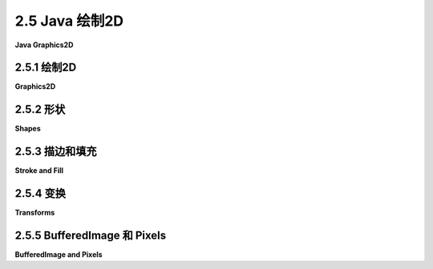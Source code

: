 .. _c2.5:

2.5 Java 绘制2D
====================

**Java Graphics2D**

.. tab:: 中文

    在本章的其余部分，我们将看一些二维图形的具体实现。这里有一些新的想法，但大多数情况下，您将看到我们已经介绍的一般概念如何在几个实际图形系统中使用。

    在本节中，我们的重点是Java编程语言。Java仍然是最受欢迎的编程语言之一。其标准桌面版本包括一个复杂的2D图形API，这是我们在这里讨论的主题。在阅读本节之前，您应该已经了解Java编程的基础知识。但即使您不了解，您也应该能够理解大部分关于图形API本身的讨论。（在[附录A](../a1/index.md)中的[Section A.1](../a1/s1.md)中可以找到Java的基本介绍。）

    这里讨论的图形API是Swing的一部分，Swing是用于图形用户界面编程的API，包含在Java的标准发行版中。现在许多Java程序都是使用名为JavaFX的另一种API编写的，它不是标准发行版的一部分。本教材不讨论JavaFX。实际上，JavaFX的图形API与HTML画布图形的API非常相似，这在[Section 2.6](../c2/s6.md)中讨论过。

    Java的原始版本具有更小的图形API。它严格侧重于像素，并且仅使用整数坐标。该API有用于描绘和填充各种基本形状（包括线条、矩形、椭圆和多边形，尽管Java使用draw而不是stroke这个术语）的子例程。其绘图操作的含义规定在像素级别非常精确。整数坐标被定义为参考像素之间的线条。例如，一个12x8像素网格的x坐标从0到12，y坐标从0到8，如下所示。编号的是像素之间的线条，而不是像素本身。

    命令*fillRect(3,2,5,3)*会填充左上角位于(3,2)、宽度为5、高度为3的矩形，如上图左侧所示。命令*drawRect(3,2,5,3)*在概念上围绕该矩形的轮廓绘制一个“笔”。但是，这支笔是一个1像素的正方形，而沿轮廓移动的是笔的左上角。当笔沿矩形的右边缘移动时，该边缘右侧的像素被着色；当笔沿底边移动时，底边下方的像素被着色。结果如上图右侧所示。我在这里的重点不是为了纠结细节，而是要指出，对绘图操作的含义有精确规定可以让您在像素级别上有非常精细的控制。

    Java的原始图形不支持实数坐标、变换、抗锯齿或渐变等功能。在Java首次引入几年后，添加了一个支持所有这些功能的新图形API。我们将在这里看一下这个更高级的API。

.. tab:: 英文

    In the rest of this chapter, we look at specific implementations of two-dimensional graphics. There are a few new ideas here, but mostly you will see how the general concepts that we have covered are used in several real graphics systems.

    In this section, our focus is on the Java programming language. Java remains one of the most popular programming languages. Its standard desktop version includes a sophisticated 2D graphics API, which is our topic here. Before reading this section, you should already know the basics of Java programming. But even if you don't, you should be able to follow most of the discussion of the graphics API itself. (See [Section A.1](../a1/s1.md) in [Appendix A](../a1/index.md) for a very basic introduction to Java.)

    The graphics API that is discussed here is part of Swing, an API for graphical user interface programming that is included as part of the standard distribution of Java. Many Java programs are now written using an alternative API called JavaFX, which is not part of the standard distribution. JavaFX is not discussed in this textbook. Its graphics API is, in fact, quite similar to the API for HTML canvas graphics, which is discussed in [Section 2.6](../c2/s6.md).

    The original version of Java had a much smaller graphics API. It was tightly focused on pixels, and it used only integer coordinates. The API had subroutines for stroking and filling a variety of basic shapes, including lines, rectangles, ovals, and polygons (although Java uses the term draw instead of stroke). Its specification of the meaning of drawing operations was very precise on the pixel level. Integer coordinates are defined to refer to the lines between pixels. For example, a 12-by-8 pixel grid has x-coordinates from 0 to 12 and y-coordinates from 0 to 8, as shown below. The lines between pixels are numbered, not the pixels.

    <figure markdown="span">
        ![pixel-coordinates](../../en/c2/Java-pixel-graphics.png)
    </figure>

    The command *fillRect(3,2,5,3)* fills the rectangle with upper left corner at (3,2), with width 5, and with height 3, as shown on the left above. The command *drawRect(3,2,5,3)* conceptually drags a "pen" around the outline of this rectangle. However, the pen is a 1-pixel square, and it is the upper left corner of the pen that moves along the outline. As the pen moves along the right edge of the rectangle, the pixels to the *right* of that edge are colored; as the pen moves along the bottom edge, the pixels below the edge are colored. The result is as shown on the right above. My point here is not to belabor the details, but to point out that having a precise specification of the meaning of graphical operations gives you very fine control over what happens on the pixel level.

    Java's original graphics did not support things like real-number coordinates, transforms, antialiasing, or gradients. Just a few years after Java was first introduced, a new graphics API was added that does support all of these. It is that more advanced API that we will look at here.

.. _c2.5.1:

2.5.1  绘制2D
--------------------

**Graphics2D**

.. tab:: 中文

    Java是一种面向对象的语言。其API被定义为一个大型的类集合，原始图形API中的实际绘图操作大多包含在名为{++Graphics++}的类中。在更新的Swing API中，绘图操作是位于名为{++Graphics2D++}的类中的方法，它是{++Graphics++}的子类，因此所有原始的绘图操作仍然可用。（在Java中，一个类包含在称为“包”的类集合中。例如，{++Graphics++}和{++Graphics2D++}位于名为java.awt的包中。定义形状和变换的类位于名为java.awt.geom的包中。）

    图形系统需要一个绘制的位置。在Java中，绘图表面通常是{++JPanel++}类的对象，它代表屏幕上的一个矩形区域。{++JPanel++}类有一个名为*paintComponent()*的方法来绘制其内容。要创建一个绘图表面，您可以创建{++JPanel++}的子类并为其*paintComponent()*方法提供定义。所有绘图都应该在*paintComponent()*内完成；当需要更改绘图的内容时，您可以调用面板的repaint()方法来触发对*paintComponent()*的调用。*paintComponent()*方法有一个类型为{++Graphics++}的参数，但实际传递给方法的参数是{++Graphics2D++}类型的对象，它可以被类型转换为{++Graphics2D++}以获取对更高级别图形功能的访问。因此，*paintComponent()*方法的定义通常看起来像这样：

    ```java
    protected void paintComponent( Graphics g ) {
        Graphics2D g2;
        g2 = (Graphics2D)g;  // 将参数转换为Graphics2D类型。
        .
        .  // 使用g2绘图。
        .
    }
    ```

    在本节的其余部分，我将假设g2是一个类型为{++Graphics2D++}的变量，并讨论您可以使用它做的一些事情。作为第一个示例，我注意到{++Graphics2D++}支持抗锯齿，但默认情况下未启用。可以在图形上下文g2中使用以下相当令人生畏的命令启用它：

    ```java
    g2.setRenderingHint(RenderingHints.KEY_ANTIALIASING,
                                RenderingHints.VALUE_ANTIALIAS_ON);
    ```

    对于在完整的Java程序中进行简单图形绘制的示例，您可以查看样本程序[java2d/GraphicsStarter.java](../../../en/source/java2d/GraphicsStarter.java)和[java2d/AnimationStarter.java](../../en/source/java2d/AnimationStarter.java)。它们分别提供了使用{++Graphics2D++}绘制静态和动画图像的非常简单的框架。程序[java2d/EventsStarter.java](../../../en/source/java2d/EventsStarter.java)是一个类似的框架，用于处理图形程序中的鼠标和键事件。如果您想探索Java图形，您可以将这些程序作为一些实验的基础。

.. tab:: 英文

    Java is an object-oriented language. Its API is defined as a large set of classes, The actual drawing operations in the original graphics API were mostly contained in the class named {++Graphics++}. In the newer Swing API, drawing operations are methods in a class named {++Graphics2D++}, which is a subclass of {++Graphics++}, so that all the original drawing operations are still available. (A class in Java is contained in a collection of classes known as a "package." {++Graphics++} and {++Graphics2D++}, for example, are in the package named java.awt. Classes that define shapes and transforms are in a package named java.awt.geom.)

    A graphics system needs a place to draw. In Java, the drawing surface is often an object of the class {++JPanel++}, which represents a rectangular area on the screen. The {++JPanel++} class has a method named *paintComponent()* to draw its content. To create a drawing surface, you can create a subclass of {++JPanel++} and provide a definition for its *paintComponent()* method. All drawing should be done inside *paintComponent()*; when it is necessary to change the contents of the drawing, you can call the panel's repaint() method to trigger a call to *paintComponent()*. The *paintComponent()* method has a parameter of type {++Graphics++}, but the parameter that is passed to the method is actually an object of type {++Graphics2D++}, and it can be type-cast to {++Graphics2D++} to obtain access to the more advanced graphics capabilities. So, the definition of the *paintComponent()* method usually looks something like this:

    ```java
    protected void paintComponent( Graphics g ) {
        Graphics2D g2;
        g2 = (Graphics2D)g;  // Type-cast the parameter to Graphics2D.
        .
        .  // Draw using g2.
        .
    }
    ```

    In the rest of this section, I will assume that g2 is a variable of type {++Graphics2D++}, and I will discuss some of the things that you can do with it. As a first example, I note that {++Graphics2D++} supports antialiasing, but it is not turned on by default. It can be enabled in a graphics context g2 with the rather intimidating command

    ```java
    g2.setRenderingHint(RenderingHints.KEY_ANTIALIASING,
                                RenderingHints.VALUE_ANTIALIAS_ON);
    ```

    For simple examples of graphics in complete Java programs, you can look at the sample programs [java2d/GraphicsStarter.java](../../../en/source/java2d/GraphicsStarter.java) and [java2d/AnimationStarter.java](../../en/source/java2d/AnimationStarter.java). They provide very minimal frameworks for drawing static and animated images, respectively, using {++Graphics2D++}. The program [java2d/EventsStarter.java](../../../en/source/java2d/EventsStarter.java) is a similar framework for working with mouse and key events in a graphics program. You can use these programs as the basis for some experimentation if you want to explore Java graphics.

.. _c2.5.2:

2.5.2  形状
--------------------

**Shapes**

.. tab:: 中文

    使用原始的 **Graphics** 类进行绘制时，使用整数坐标，单位为像素。这在标准坐标系中效果很好，但在使用实数坐标时不适用，因为在这样的坐标系中，度量单位将不等于一个像素。我们需要能够使用实数来指定形状。Java包java.awt.geom提供了支持使用实数坐标定义的形状的功能。例如，该包中的 **Line2D** 类表示以一对实数为端点的线段。

    现在，Java有两种实数类型： **double** 和* *float**。 **double** 类型可以表示比 **float** 更大范围的数字，并且具有更多的有效位数， **double** 是更常用的类型。实际上， **doubles** 在Java中更容易使用。然而， **float** 值通常在图形应用中具有足够的精度，并且它们具有在内存中占用更少空间的优势。此外，计算机图形硬件通常在内部使用float值。

    因此，考虑到这些因素，*java.awt.geom*包实际上为每个形状提供了两个版本，一个使用 **float** 类型的坐标，另一个使用 **double** 类型的坐标。这是以一种相当奇怪的方式实现的。以Line2D为例，Line2D类本身是一个抽象类。它有两个子类，一个表示使用float坐标的线，另一个使用double坐标。最奇怪的部分是，这些子类被定义为Line2D的嵌套类：Line2D.Float和Line2D.Double。这意味着您可以声明一个类型为Line2D的变量，但要创建一个对象，您需要使用*Line2D.Double*或*Line2D.Float*：

    ```java
    Line2D line1, line2;
    line1 = new Line2D.Double(1,2,5,7); // 从 (1.0,2.0) 到 (5.0,7.0) 的线段
    line2 = new Line2D.Float(2.7F,3.1F,1.5F,7.1F); // 从 (2.7,3.1) 到 (1.5,7.1) 的线段
    ```

    注意，在Java中使用 **float** 类型的常量时，您必须将"F"作为后缀添加到值后面。这是为什么 **doubles** 在Java中更容易的一个原因。为简单起见，您可能希望坚持使用*Line2D.Double*。然而，*Line2D.Float*可能会提供稍微更好的性能。

    ----

    让我们来看看*java.awt.geom*中的一些其他类。抽象类 **Point2D** —以及它的具体子类 **Point2D.Double** 和 **Point2D.Float** —表示二维空间中的一个点，由两个实数坐标指定。点不是一个形状；您无法对其进行填充或描边。可以用两个实数构造一个点（"new Point2D.Double(1.2,3.7)"）。如果p是类型为Point2D的变量，您可以使用p.getX()和p.getY()来检索其坐标，并且您可以使用p.setX(x)、p.setY(y)或p.setLocation(x,y)来设置其坐标。如果pd是类型为Point2D.Double的变量，您还可以直接引用坐标，如pd.x和pd.y（对于Point2D.Float也是如此）。*java.awt.geom*中的其他类提供了类似的多种方式来操纵其属性，我不会在这里尝试列出它们所有。

    有各种各样的类表示几何形状，包括Line2D、Rectangle2D、RoundRectangle2D、Ellipse2D、Arc2D和Path2D。所有这些都是抽象类，每个类包含一对子类，例如Rectangle2D.Double和Rectangle2D.Float。一些形状，比如矩形，具有可以填充的内部；这样的形状也有可以描边的轮廓。一些形状，比如线段，纯粹是一维的，只能描边。

    除了线段，矩形可能是最简单的形状。 **Rectangle2D** 有一个角点（x，y），一个宽度和一个高度，并且可以根据这些数据构造（"new Rectangle2D.Double(x,y,w,h)"）。角点（x，y）指定了矩形中的最小x值和y值。对于通常的像素坐标系，（x，y）是左上角。然而，在最小y值在底部的坐标系中，（x，y）将是左下角。矩形的边平行于坐标轴。类型为 **Rectangle2D.Double** 的变量r具有公共实例变量r.x、r.y、r.width和r.height。如果宽度或高度小于或等于零，当矩形被填充或描边时将不会绘制任何内容。一个常见的任务是从两个角点（x1，y1）和（x2，y2）定义一个矩形。这可以通过创建一个高度和宽度均为零的矩形，然后将第二个点添加到矩形中来完成。将一个点添加到矩形会使矩形增长足够以包括该点：

    ```java
    Rectangle2D.Double r = new Rectangle2D.Double(x1,y1,0,0);
    r.add(x2,y2);
    ```

    类 **Line2D** 、 **Ellipse2D** 、 **RoundRectangle2D** 和 **Arc2D** 创建其他基本形状，并且工作原理类似于 **Rectangle2D** 。您可以查看Java API文档以获取详细信息。

    **Path2D** 类更有趣。它表示由线段和贝塞尔曲线组成的一般路径。路径是使用类似于在[子节2.2.3](./s2.md#223--多边形曲线和路径)中讨论过的moveTo和lineTo子例程创建的。要创建路径，首先构造一个类型为 **Path2D.Double**（或 **Path2D.Float** ）的对象：

    ```java
    Path2D.Double p = new Path2D.Double();
    ```

    当首次创建路径p时，它是空的。通过沿着要创建的路径移动一个想象的“笔”来构造路径。方法p.moveTo(x,y)将笔移动到点(x,y)而不绘制任何内容。它用于指定路径的初始点或路径的新部分的起始点。方法p.lineTo(x,y)绘制一条从当前笔位置到(x,y)的直线，将笔留在(x,y)处。方法p.close()可用于通过绘制一条线返回到其起始点来关闭路径（或路径的当前部分）。例如，以下代码创建了一个顶点分别位于(0,5)、(2,-3)和(-4,1)的三角形：

    ```java
    Path2D.Double p = new Path2D.Double();
    p.moveTo(0,5);
    p.lineTo(2,-3);
    p.lineTo(-4,1);
    p.close();
    ```

    您还可以向 **Path2D** 添加贝塞尔曲线段。贝塞尔曲线在[子节2.2.3](./s2.md#223--多边形曲线和路径)中已经讨论过了。您可以使用方法将三次贝塞尔曲线添加到路径 **Path2D** p中

    ```java
    p.curveTo( cx1, cy1, cx2, cy2, x, y );
    ```

    这将添加一个曲线段，从当前笔位置开始，到(x,y)结束，并使用(cx1,cy1)和(cx2,cy2)作为曲线的两个控制点。添加二次贝塞尔曲线段到路径的方法是quadTo。它只需要一个控制点：

    ```java
    p.quadTo( cx, cy, x, y );
    ```

    当路径与自身相交时，其内部是通过查看缠绕数确定的，如[子节2.2.2](./s2.md#222--描边和填充)中所讨论的。确定点是否在内部有两种可能的规则：询问围绕该点的曲线的缠绕数是否为非零，或者询问是否为奇数。您可以使用以下方法设置 **Path2D** p使用的缠绕规则：

    ```java
    p.setWindingRule( Path2D.WIND_NON_ZERO );
    p.setWindingRule( Path2D.WIND_EVEN_ODD );
    ```

    默认是WIND_NON_ZERO。

    最后，我要注意的是可以在图形上下文中绘制图像的副本。图像可以从文件加载或由程序创建。我稍后在本节中讨论第二种可能性。图像由类型为 **Image** 的对象表示。实际上，我在这里假设对象是 **BufferedImage** 类型，它是 **Image** 的子类。如果img是这样的对象，则

    ```java
    g2.drawImage( img, x, y, null );
    ```

    将在点(x,y)处绘制图像的左上角。（第四个参数很难解释，但对于 **BufferedImage** ，应将其指定为null。）这将以其自然宽度和高度绘制图像，但可以在方法中指定不同的宽度和高度：

    ```java
    g2.drawImage( img, x, y, width, height, null );
    ```

    还有一个绘制文本字符串的方法。该方法指定了字符串和字符串的基点。（基点是字符串的左下角，忽略了像字母"g"的尾巴之类的“下沉”部分。）例如，

    ```java
    g2.drawString( "Hello World", 100, 50 );
    ```

    图像和字符串与其他形状一样受到变换的影响。变换是获得旋转文本和图像的唯一方法。例如，当对一些文本和图像应用旋转时，可能会发生以下情况：

    <figure markdown="span">
        ![pixel-coordinates](../../en/c2/RotatedStringAndImage.jpg)
    </figure>

.. tab:: 英文

    Drawing with the original **Graphics** class is done using integer coordinates, with the measurement given in pixels. This works well in the standard coordinate system, but is not appropriate when real-number coordinates are used, since the unit of measure in such a coordinate system will not be equal to a pixel. We need to be able to specify shapes using real numbers. The Java package java.awt.geom provides support for shapes defined using real number coordinates. For example, the class **Line2D** in that package represents line segments whose endpoints are given as pairs of real numbers.

    Now, Java has two real number types: **double** and **float**. The **double** type can represent a larger range of numbers than **float**, with a greater number of significant digits, and **double** is the more commonly used type. In fact, **doubles** are simply easier to use in Java. However, **float** values generally have enough accuracy for graphics applications, and they have the advantage of taking up less space in memory. Furthermore, computer graphics hardware often uses float values internally.

    So, given these considerations, the *java.awt.geom* package actually provides two versions of each shape, one using coordinates of type **float** and one using coordinates of type **double**. This is done in a rather strange way. Taking Line2D as an example, the class Line2D itself is an abstract class. It has two subclasses, one that represents lines using float coordinates and one using double coordinates. The strangest part is that these subclasses are defined as nested classes inside *Line2D: Line2D.Float* and *Line2D.Double*. This means that you can declare a variable of type Line2D, but to create an object, you need to use *Line2D.Double* or *Line2D.Float*:

    ```java
    Line2D line1, line2;
    line1 = new Line2D.Double(1,2,5,7); // Line from (1.0,2.0) to (5.0,7.0)
    line2 = new Line2D.Float(2.7F,3.1F,1.5F,7.1F); // (2.7,3.1) to (1.5,7.1)
    ```

    Note that when using constants of type **float** in Java, you have to add "F" as a suffix to the value. This is one reason why **doubles** are easier in Java. For simplicity, you might want to stick to using *Line2D.Double*. However, *Line2D.Float* might give slightly better performance.

    ----

    Let's take a look at some of the other classes from *java.awt.geom*. The abstract class **Point2D**—with its concrete subclasses **Point2D.Double** and **Point2D.Float**—represents a point in two dimensions, specified by two real number coordinates. A point is not a shape; you can't fill or stroke it. A point can be constructed from two real numbers ("new Point2D.Double(1.2,3.7)"). If p is a variable of type Point2D, you can use p.getX() and p.getY() to retrieve its coordinates, and you can use p.setX(x), p.setY(y), or p.setLocation(x,y) to set its coordinates. If pd is a variable of type Point2D.Double, you can also refer directly to the coordinates as pd.x and pd.y (and similarly for Point2D.Float). Other classes in *java.awt.geom* offer a similar variety of ways to manipulate their properties, and I won't try to list them all here.

    There is a variety of classes that represent geometric shapes, including Line2D, Rectangle2D, RoundRectangle2D, Ellipse2D, Arc2D, and Path2D. All of these are abstract classes, and each of them contains a pair of subclasses such as Rectangle2D.Double and Rectangle2D.Float. Some shapes, such as rectangles, have interiors that can be filled; such shapes also have outlines that can be stroked. Some shapes, such as lines, are purely one-dimensional and can only be stroked.

    Aside from lines, rectangles are probably the simplest shapes. A **Rectangle2D** has a corner point (x,y), a width, and a height, and can be constructed from that data ("new Rectangle2D.Double(x,y,w,h)"). The corner point (x,y) specifies the minimum x- and y-values in the rectangle. For the usual pixel coordinate system, (x,y) is the upper left corner. However, in a coordinate system in which the minimum value of y is at the bottom, (x,y) would be the lower left corner. The sides of the rectangle are parallel to the coordinate axes. A variable r of type **Rectangle2D.Double** has public instance variables r.x, r.y, r.width, and r.height. If the width or the height is less than or equal to zero, nothing will be drawn when the rectangle is filled or stroked. A common task is to define a rectangle from two corner points (x1,y1) and (x2,y2). This can be accomplished by creating a rectangle with height and width equal to zero and then adding the second point to the rectangle. Adding a point to a rectangle causes the rectangle to grow just enough to include that point:

    ```java
    Rectangle2D.Double r = new Rectangle2D.Double(x1,y1,0,0);
    r.add(x2,y2);
    ```

    The classes **Line2D**, **Ellipse2D**, **RoundRectangle2D** and **Arc2D** create other basic shapes and work similarly to **Rectangle2D**. You can check the Java API documentation for details.

    The **Path2D** class is more interesting. It represents general paths made up of segments that can be lines and Bezier curves. Paths are created using methods similar to the moveTo and lineTo subroutines that were discussed in [Subsection 2.2.3](./s2.md#223--多边形曲线和路径). To create a path, you start by constructing an object of type **Path2D.Double** (or **Path2D.Float**):

    ```java
    Path2D.Double p = new Path2D.Double();
    ```

    The path p is empty when it is first created. You construct the path by moving an imaginary "pen" along the path that you want to create. The method p.moveTo(x,y) moves the pen to the point (x,y) without drawing anything. It is used to specify the initial point of the path or the starting point of a new piece of the path. The method p.lineTo(x,y) draws a line from the current pen position to (x,y), leaving the pen at (x,y). The method p.close() can be used to close the path (or the current piece of the path) by drawing a line back to its starting point. For example, the following code creates a triangle with vertices at (0,5), (2,-3), and (-4,1):

    ```java
    Path2D.Double p = new Path2D.Double();
    p.moveTo(0,5);
    p.lineTo(2,-3);
    p.lineTo(-4,1);
    p.close();
    ```

    You can also add Bezier curve segments to a **Path2D**. Bezier curves were discussed in [Subsection 2.2.3](./s2.md#223--多边形曲线和路径). You can add a cubic Bezier curve to a **Path2D** p with the method

    ```java
    p.curveTo( cx1, cy1, cx2, cy2, x, y );
    ```

    This adds a curve segment that starts at the current pen position and ends at (x,y), using (cx1,cy1) and (cx2,cy2) as the two control points for the curve. The method for adding a quadratic Bezier curve segment to a path is quadTo. It requires only a single control point:

    ```java
    p.quadTo( cx, cy, x, y );
    ```

    When a path intersects itself, its interior is determined by looking at the winding number, as discussed in [Subsection 2.2.2](./s2.md#222--描边和填充). There are two possible rules for determining whether a point is interior: asking whether the winding number of the curve about that point is non-zero, or asking whether it is odd. You can set the winding rule used by a **Path2D** p with

    ```java
    p.setWindingRule( Path2D.WIND_NON_ZERO );
    p.setWindingRule( Path2D.WIND_EVEN_ODD );
    ```

    The default is WIND_NON_ZERO.

    Finally, I will note that it is possible to draw a copy of an image into a graphics context. The image could be loaded from a file or created by the program. I discuss the second possibility later in this section. An image is represented by an object of type **Image**. In fact, I will assume here that the object is of type **BufferedImage**, which is a subclass of **Image**. If img is such an object, then

    ```java
    g2.drawImage( img, x, y, null );
    ```

    will draw the image with its upper left corner at the point (x,y). (The fourth parameter is hard to explain, but it should be specified as null for **BufferedImages**.) This draws the image at its natural width and height, but a different width and height can be specified in the method:

    ```java
    g2.drawImage( img, x, y, width, height, null );
    ```

    There is also a method for drawing a string of text. The method specifies the string and the basepoint of the string. (The basepoint is the lower left corner of the string, ignoring "descenders" like the tail on the letter "g".) For example,

    ```java
    g2.drawString( "Hello World", 100, 50 );
    ```

    Images and strings are subject to transforms in the same way as other shapes. Transforms are the only way to get rotated text and images. As an example, here is what can happen when you apply a rotation to some text and an image:

    <figure markdown="span">
        ![pixel-coordinates](../../en/c2/RotatedStringAndImage.jpg)
    </figure>

.. _c2.5.3:

2.5.3  描边和填充
--------------------

**Stroke and Fill**

.. tab:: 中文

    一旦您有一个表示形状的对象，您就可以填充该形状或描边它。Graphics2D类定义了执行此操作的方法。描边形状的方法称为draw：

    ```java
    g2.fill(shape);
    g2.draw(shape);
    ```

    这里，g2是 **Graphics2D** 类型，shape可以是 **Path2D** 、 **Line2D** 、 **Rectangle2D** 或任何其他形状类的对象。这些通常用于新创建的对象上，当该对象表示的形状只会被绘制一次时。例如：

    ```java
    g2.draw( new Line2D.Double( -5, -5, 5, 5 ) );
    ```

    当然，也可以创建形状对象并多次重用它们。

    用于描边形状的“笔”通常由BasicStroke类型的对象表示。默认的笔的线宽等于1。这是当前坐标系中的一个单位，而不是一个像素。要获得不同宽度的线条，可以安装一个新的笔：

    ```java
    g2.setStroke( new BasicStroke(width) );
    ```

    构造函数中的*width*的类型是float。可以向构造函数添加参数来控制笔在其端点的形状以及两个线段相遇的位置。（见[子节2.2.1](./s2.md#221--基本形状)。）例如：

    ```java
    g2.setStroke( new BasicStroke( 5.0F,
            BasicStroke.CAP_ROUND, BasicStroke.JOIN_BEVEL) );
    ```

    还可以用虚线和点线制作笔，但我不会在这里讨论如何做。

    ----

    对形状进行描边或填充意味着设置某些像素的颜色。在Java中，用于对这些像素着色的规则称为“画笔”。画笔可以是纯色、渐变或图案。与Java中的大多数东西一样，画笔由对象表示。如果paint是这样的一个对象，那么

    ```java
    g2.setPaint(paint);
    ```

    将设置paint用于图形上下文g2的后续绘图操作，直到下次更改画笔为止。（还有一种更旧的方法，g2.setColor(c)，它仅适用于颜色，并等价于调用g2.setPaint(c)。）

    纯色由 **Color** 类型的对象表示。颜色在内部表示为RGBA颜色。可以使用构造函数创建一个不透明颜色，其alpha分量最大：

    ```java
    new Color( r, g, b );
    ```

    其中r、g和b是介于0到255之间的整数，表示颜色的红、绿和蓝分量。要获得半透明颜色，可以添加alpha分量，也在0到255范围内：

    ```java
    new Color( r, b, g, a );
    ```

    还有一个函数，Color.getHSBColor(h,s,b)，它从HSB（又名HSV）颜色模型的值创建颜色。在这种情况下，色相、饱和度和亮度颜色分量必须作为float类型的值给出。还有常量来表示大约十几种常见的颜色，例如Color.WHITE、Color.RED和Color.YELLOW。例如，这是我可能如何绘制一个带有黑色轮廓和浅蓝色内部的正方形的方法：

    ```java
    Rectangle2D square = new Rectangle2D.Double(-2,-2,4,4);
    g2.setPaint( new Color(200,200,255) );
    g2.fill( square );
    g2.setStroke( new BasicStroke(0.1F) );
    g2.setPaint( Color.BLACK );
    g2.draw( square );
    ```

    除了纯色外，Java还有 **GradientPaint** 类，用于表示简单的线性渐变，以及 **TexturePaint** 类，用于表示图案填充。在三维图形中使用的图像模式称为纹理。渐变和图案在[子节2.2.2](./s2.md#222--描边和填充)中已经讨论过了。对于这些画笔，应用于像素的颜色取决于像素的坐标。

    要创建一个 **TexturePaint** ，您需要一个 **BufferedImage** 对象来指定它将用作图案的图像。您还必须说明图像中的坐标如何映射到显示中的绘图坐标。您可以通过指定一个矩形来实现这一点，该矩形将容纳图像的一个副本。因此，构造函数采用以下形式：

    ```java
    new TexturePaint( image, rect );
    ```

    其中image是 **BufferedImage** ，rect是 **Rectangle2D** 。在指定的矩形外部，图像在水平和垂直方向上重复。 **GradientPaint** 的构造函数采用以下形式：

    ```java
    new GradientPaint( x1, y1, color1, x2, y2, color2, cyclic )
    ```

    这里，x1、y1、x2和y2是float类型的值；color1和color2是Color类型；cyclic是布尔值。渐变颜色将沿着从点(x1,y1)到点(x2,y2)的线段变化。在第一个端点处，颜色是color1，在第二个端点处是color2。颜色沿着与该线段垂直的线段是恒定的。布尔参数cyclic指定颜色模式是否重复。例如，以下命令将在图形上下文中安装一个GradientPaint：

    ```java
    g2.setPaint( new GradientPaint( 0,0, Color.BLACK, 200,100, Color.RED, true ) );
    ```

    顺便说一句，当前画笔用于描边和填充。

    示例Java程序[java2d/PaintDemo.java](../../../en/source/java2d/PaintDemo.java)显示了一个填充有 **GradientPaint** 或 **TexturePaint** 的多边形，并允许您调整其属性。图像文件[java2d/QueenOfHearts.png](../../../en/source/java2d/QueenOfHearts.png)和[java2d/TinySmiley.png](../../../en/source/java2d/TinySmiley.png)是该程序的一部分，在运行该程序时，它们必须与构成该程序的编译后的类文件位于同一位置。

.. tab:: 英文

    Once you have an object that represents a shape, you can fill the shape or stroke it. The Graphics2D class defines methods for doing this. The method for stroking a shape is called draw:

    ```java
    g2.fill(shape);
    g2.draw(shape);
    ```

    Here, g2 is of type **Graphics2D**, and shape can be of type **Path2D**, **Line2D**, **Rectangle2D** or any of the other shape classes. These are often used on a newly created object, when that object represents a shape that will only be drawn once. For example

    ```java
    g2.draw( new Line2D.Double( -5, -5, 5, 5 ) );
    ```

    Of course, it is also possible to create shape objects and reuse them many times.

    The "pen" that is used for stroking a shape is usually represented by an object of type BasicStroke. The default stroke has line width equal to 1. That's one unit in the current coordinate system, not one pixel. To get a line with a different width, you can install a new stroke with

    ```java
    g2.setStroke( new BasicStroke(width) );
    ```

    The *width* in the constructor is of type float. It is possible to add parameters to the constructor to control the shape of a stroke at its endpoints and where two segments meet. (See [Subsection 2.2.1](./s2.md#221--基本形状).) For example,

    ```java
    g2.setStroke( new BasicStroke( 5.0F,
            BasicStroke.CAP_ROUND, BasicStroke.JOIN_BEVEL) );
    ```

    It is also possible to make strokes out of dashes and dots, but I won't discuss how to do it here.

    ----

    Stroking or filling a shape means setting the colors of certain pixels. In Java, the rule that is used for coloring those pixels is called a "paint." Paints can be solid colors, gradients, or patterns. Like most things in Java, paints are represented by objects. If paint is such an object, then

    ```java
    g2.setPaint(paint);
    ```

    will set paint to be used in the graphics context g2 for subsequent drawing operations, until the next time the paint is changed. (There is also an older method, g2.setColor(c), that works only for colors and is equivalent to calling g2.setPaint(c).)

    Solid colors are represented by objects of type **Color**. A color is represented internally as an RGBA color. An opaque color, with maximal alpha component, can be created using the constructor

    ```java
    new Color( r, g, b );
    ```

    where r, g, and b are integers in the range 0 to 255 that give the red, green, and blue components of the color. To get a translucent color, you can add an alpha component, also in the range 0 to 255:

    ```java
    new Color( r, b, g, a );
    ```

    There is also a function, Color.getHSBColor(h,s,b), that creates a color from values in the HSB color model (which is another name for HSV). In this case, the hue, saturation, and brightness color components must be given as values of type float. And there are constants to represent about a dozen common colors, such as Color.WHITE, Color.RED, and Color.YELLOW. For example, here is how I might draw a square with a black outline and a light blue interior:

    ```java
    Rectangle2D square = new Rectangle2D.Double(-2,-2,4,4);
    g2.setPaint( new Color(200,200,255) );
    g2.fill( square );
    g2.setStroke( new BasicStroke(0.1F) );
    g2.setPaint( Color.BLACK );
    g2.draw( square );
    ```

    Beyond solid colors, Java has the class **GradientPaint**, to represent simple linear gradients, and TexturePaint to represent pattern fills. (Image patterns used in a similar way in 3D graphics are called textures.) Gradients and patterns were discussed in [Subsection 2.2.2](./s2.md#222--描边和填充). For these paints, the color that is applied to a pixel depends on the coordinates of the pixel.

    To create a **TexturePaint**, you need a **BufferedImage** object to specify the image that it will use as a pattern. You also have to say how coordinates in the image will map to drawing coordinates in the display. You do this by specifying a rectangle that will hold one copy of the image. So the constructor takes the form:

    ```java
    new TexturePaint( image, rect );
    ```

    where image is the **BufferedImage** and *rect* is a **Rectangle2D**. Outside that specified rectangle, the image is repeated horizontally and vertically. The constructor for a **GradientPaint** takes the form

    ```java
    new GradientPaint( x1, y1, color1, x2, y2, color2, cyclic )
    ```

    Here, x1, y1, x2, and y2 are values of type float; color1 and color2 are of type Color; and cyclic is boolean. The gradient color will vary along the line segment from the point (x1,y1) to the point (x2,y2). The color is color1 at the first endpoint and is color2 at the second endpoint. Color is constant along lines perpendicular to that line segment. The boolean parameter cyclic says whether or not the color pattern repeats. As an example, here is a command that will install a GradientPaint into a graphics context:

    ```java
    g2.setPaint( new GradientPaint( 0,0, Color.BLACK, 200,100, Color.RED, true ) );
    ```

    You should, by the way, note that the current paint is used for strokes as well as for fills.

    The sample Java program [java2d/PaintDemo.java](../../../en/source/java2d/PaintDemo.java) displays a polygon filled with a **GradientPaint** or a **TexturePaint** and lets you adjust their properties. The image files [java2d/QueenOfHearts.png](../../../en/source/java2d/QueenOfHearts.png) and [java2d/TinySmiley.png](../../../en/source/java2d/TinySmiley.png) are part of that program, and they must be in the same location as the compiled class files that make up that program when it is run.

.. _c2.5.4:

2.5.4  变换
--------------------

**Transforms**

.. tab:: 中文

    Java将几何变换实现为 **Graphics2D** 类中的方法。例如，如果g2是一个 **Graphics2D** ，那么调用g2.translate(1,3)将对在调用该方法之后绘制的对象应用一个(1,3)的平移变换。可用的方法对应于[Section 2.3](./s3.md)中讨论的变换函数：

    - `g2.scale(sx,sy)` — 按水平缩放因子sx和垂直缩放因子sy缩放。
    - `g2.rotate(r)` — 绕原点旋转r弧度角度，其中角度以弧度表示。正角度将正x轴旋转到正y轴的方向。
    - `g2.rotate(r,x,y)` — 绕点(x,y)旋转r角度。
    - `g2.translate(dx,dy)` — 水平平移dx和垂直平移dy。
    - `g2.shear(sx,sy)` — 应用水平剪切量sx和垂直剪切量sy。（通常，剪切量之一为0，产生纯水平或纯垂直的剪切。）

    在Java中，变换表示为 **AffineTransform** 类的对象。您可以使用构造函数创建一个一般的仿射变换

    ```java
    AffineTransform trns = new AffineTransform(a,b,c,d,e,f);
    ```

    变换*trns*将点(x,y)变换为点(x1,y1)，公式如下

    ```java
    x1 = a*x + c*y + e
    y1 = b*x + d*y + f;
    ```

    您可以通过调用g2.transform(trns)将变换trns应用于图形上下文g2。

    图形上下文g2包括当前的仿射变换，该变换是应用的所有变换的组合。诸如g2.rotate和g2.transform之类的命令修改当前变换。您可以通过调用g2.getTransform()获取当前变换的副本，该方法返回一个 **AffineTransform** 对象。您可以使用g2.setTransform(trns)设置当前变换。这将在g2中用 **AffineTransform** trns替换当前变换。（注意，g2.setTransform(trns)与g2.transform(trns)不同；第一个命令 **替换** g2中的当前变换，而第二个命令 **修改** 当前变换，将其与trns组合。）

    getTransform和setTransform方法可用于实现分层建模。如[Section 2.4](./s4.md)所讨论的那样，绘制对象之前，您应保存当前变换。绘制对象后，恢复保存的变换。在绘制对象及其子对象时应用的任何额外的建模变换将不会影响对象之外的内容。在Java中，这看起来像是：

    ```java
    AffineTransform savedTransform = g2.getTransform();
    drawObject();
    g2.setTransform( savedTransform );
    ```

    对于分层图形，我们实际上需要一个变换堆栈。但是，如果使用子程序实现层次结构，则上述代码将是子程序的一部分，并且局部变量savedTransform的值将存储在子程序调用堆栈上。实际上，我们将使用子程序调用堆栈来实现保存变换的堆栈。

    除了建模变换之外，变换还用于设置窗口到视口变换，建立用于绘图的坐标系统。这通常在创建图形上下文之后立即进行，而不是在任何绘图操作之前。它可以使用[Subsection 2.3.7](./s3.md#237--视窗到视口)中的Java版本的applyWindowToViewportTransformation函数进行。请参见示例程序[java2d/GraphicsStarter.java](../../../en/source/java2d/GraphicsStarter.java)。

    ----

    我还要提一下 **AffineTransform** 对象的另一个用途：有时，您确实需要显式地转换坐标。例如，给定对象坐标(x,y)，我可能需要知道它们在屏幕上实际会到达哪里，即像素坐标。换句话说，我想通过当前变换来转换(x,y)以获取相应的像素坐标。 **AffineTransform** 类有一个方法用于将仿射变换应用于点。它使用 **Point2D** 类型的对象。以下是一个示例：

    ```java
    AffineTransform trns = g2.getTransform();
    Point2D.Double originalPoint = new Point2D.Double(x,y);
    Point2D.Double transformedPoint = new Point2D.Double();
    trns.transform( originalPoint, transformedPoint );
    // transformedPoint 现在包含与 (x,y) 对应的像素坐标
    int pixelX = (int)transformedPoint.x;
    int pixelY = (int)transformedPoint.y;
    ```

    我使用这种方法的一种方式是在处理字符串时。通常，在使用变换坐标系显示字符串时，我希望转换字符串的基点，但不转换字符串本身。也就是说，我希望变换影响字符串的位置但不影响其大小或旋转。为了实现这一点，我使用上述技术获取转换后基点的像素坐标，然后在这些坐标处绘制字符串，使用原始的、未经转换的图形上下文。

    反向操作有时也是必要的。也就是说，给定像素坐标(px,py)，找到通过给定仿射变换转换为(px,py)的点(x,y)。例如，当实现鼠标交互时，通常会知道鼠标的像素坐标，但您希望找到您自己选择的坐标系中相应的点。为此，您需要一个 **逆变换** 。仿射变换T的逆变换是执行相反变换的另一个变换。也就是说，如果T(x,y) = (px,py)，并且如果R是逆变换，则R(px,py) = (x,y)。在Java中，可以使用以下方法获得 **AffineTransform** trns 的逆变换：

    ```java
    AffineTransform inverse = trns.createInverse();
    ```

    （最后注意：来自 **Graphics** 的旧绘图方法，如drawLine，使用整数坐标。重要的是要注意，使用这些旧方法绘制的任何形状都受到与指定实数坐标的Line2D等形状相同的变换的影响。例如，使用g.drawLine(1,2,5,7)绘制线将具有与绘制具有端点(1.0,2.0)和(5.0,7.0)的Line2D相同的效果。事实上，所有绘图都受到坐标变换的影响。）

.. tab:: 英文

    Java implements geometric transformations as methods in the **Graphics2D** class. For example, if g2 is a **Graphics2D**, then calling g2.translate(1,3) will apply a translation by (1,3) to objects that are drawn after the method is called. The methods that are available correspond to the transform functions discussed in [Section 2.3](./s3.md):

    - `g2.scale(sx,sy)` — scales by a horizontal scale factor sx and a vertical scale factor sy.
    - `g2.rotate(r)` — rotates by the angle r about the origin, where the angle is measured in radians. A positive angle rotates the positive x-axis in the direction of the positive y-axis.
    - `g2.rotate(r,x,y)` — rotates by the angle r about the point (x,y).
    - `g2.translate(dx,dy)` — translates by dx horizontally and dy vertically.
    - `g2.shear(sx,sy)` — applies a horizontal shear amount sx and a vertical shear amount sy. (Usually, one of the shear amounts is 0, giving a pure horizontal or vertical shear.)

    A transform in Java is represented as an object of the class **AffineTransform**. You can create a general affine transform with the constructor

    ```java
    AffineTransform trns = new AffineTransform(a,b,c,d,e,f);
    ```

    The transform *trns* will transform a point (x,y) to the point (x1,y1) given by

    ```java
    x1 = a*x + c*y + e
    y1 = b*x + d*y + f;
    ```

    You can apply the transform trns to a graphics context g2 by calling g2.transform(trns).

    The graphics context g2 includes the current affine transform, which is the composition of all the transforms that have been applied. Commands such as g2.rotate and g2.transform modify the current transform. You can get a copy of the current transform by calling g2.getTransform(), which returns an **AffineTransform** object. You can set the current transform using g2.setTransform(trns). This replaces the current transform in g2 with the **AffineTransform** trns. (Note that g2.setTransform(trns) is different from g2.transform(trns); the first command **replaces** the current transform in g2, while the second **modifies** the current transform by composing it with trns.)

    The getTransform and setTransform methods can be used to implement hierarchical modeling. The idea, as discussed in [Section 2.4](./s4.md), is that before drawing an object, you should save the current transform. After drawing the object, restore the saved transform. Any additional modeling transformations that are applied while drawing the object and its sub-objects will have no effect outside the object. In Java, this looks like

    ```java
    AffineTransform savedTransform = g2.getTransform();
    drawObject();
    g2.setTransform( savedTransform );
    ```

    For hierarchical graphics, we really need a stack of transforms. However, if the hierarchy is implemented using subroutines, then the above code would be part of a subroutine, and the value of the local variable savedTransform would be stored on the subroutine call stack. Effectively, we would be using the subroutine call stack to implement the stack of saved transforms.

    In addition to modeling transformations, transforms are used to set up the window-to-viewport transformation that establishes the coordinate system that will be used for drawing. This is usually done in Java just after the graphics context has been created, before any drawing operations. It can be done with a Java version of the applyWindowToViewportTransformation function from [Subsection 2.3.7](./s3.md#237--视窗到视口). See the sample program [java2d/GraphicsStarter.java](../../../en/source/java2d/GraphicsStarter.java) for an example.

    ----


    I will mention one more use for **AffineTransform** objects: Sometimes, you do need to explicitly transform coordinates. For example, given object coordinates (x,y), I might need to know where they will actually end up on the screen, in pixel coordinates. That is, I would like to transform (x,y) by the current transform to get the corresponding pixel coordinates. The AffineTransform class has a method for applying the affine transform to a point. It works with objects of type **Point2D**. Here is an example:

    ```java
    AffineTransform trns = g2.getTransform();
    Point2D.Double originalPoint = new Point2D.Double(x,y);
    Point2D.Double transformedPoint = new Point2D.Double();
    trns.transform( originalPoint, transformedPoint );
    // transformedPoint now contains the pixel coords corresponding to (x,y)
    int pixelX = (int)transformedPoint.x;
    int pixelY = (int)transformedPoint.y;
    ```

    One way I have used this is when working with strings. Often when displaying a string in a transformed coordinate system, I want to transform the basepoint of a string, but not the string itself. That is, I want the transformation to affect the location of the string but not its size or rotation. To accomplish this, I use the above technique to obtain the pixel coordinates for the transformed basepoint, and then draw the string at those coordinates, using an original, untransformed graphics context.

    The reverse operation is also sometimes necessary. That is, given pixel coordinates (px,py), find the point (x,y) that is transformed to (px,py) by a given affine transform. For example, when implementing mouse interaction, you will generally know the pixel coordinates of the mouse, but you will want to find the corresponding point in your own chosen coordinate system. For that, you need an **inverse transform**. The inverse of an affine transform T is another transform that performs the opposite transformation. That is, if T(x,y) = (px,py), and if R is the inverse transform, then R(px,py) = (x,y). In Java, the inverse transform of an AffineTransform trns can be obtained with

    AffineTransform inverse = trns.createInverse();
    (A final note: The older drawing methods from Graphics, such as drawLine, use integer coordinates. It's important to note that any shapes drawn using these older methods are subject to the same transformation as shapes such as Line2D that are specified with real number coordinates. For example, drawing a line with g.drawLine(1,2,5,7) will have the same effect as drawing a Line2D that has endpoints (1.0,2.0) and (5.0,7.0). In fact, all drawing is affected by the transformation of coordinates.)

    ```java
    AffineTransform inverse = trns.createInverse();
    ```

    (A final note: The older drawing methods from **Graphics**, such as drawLine, use integer coordinates. It's important to note that any shapes drawn using these older methods are subject to the same transformation as shapes such as Line2D that are specified with real number coordinates. For example, drawing a line with g.drawLine(1,2,5,7) will have the same effect as drawing a Line2D that has endpoints (1.0,2.0) and (5.0,7.0). In fact, all drawing is affected by the transformation of coordinates.)

.. _c2.5.5:

2.5.5  BufferedImage 和 Pixels
---------------------------------

**BufferedImage and Pixels**

.. tab:: 中文

    在一些图形应用程序中，能够使用不可见于屏幕的图像是很有用的。换句话说，您需要我所称的 **离屏画布** 。您还需要一种快速将离屏画布复制到屏幕上的方法。例如，将屏幕上的图像副本存储在离屏画布中可能很有用。画布是图像的官方副本。对图像的更改是在画布上进行的，然后复制到屏幕上。这样做的一个原因是，您可以在屏幕图像上绘制额外的内容而不改变官方副本。例如，您可能会在屏幕图像中选择一个区域并绘制一个框。您可以在不损害离屏画布中的官方副本的情况下完成此操作。要从屏幕中删除框，您只需将离屏画布图像复制到屏幕上。

    在Java中，可以将离屏图像实现为 **BufferedImage** 类型的对象。 **BufferedImage** 表示内存中的一个区域，您可以在其中绘制，方式与您可以绘制到屏幕上的方式完全相同。也就是说，您可以获取一个名为g2的Graphics2D类型的图形上下文，用于在图像上绘制。 **BufferedImage** 是一个 **Image** ，您可以将其绘制到屏幕上或任何其他图形上下文中，就像处理任何其他 **Image** 一样，即使用要显示图像的图形上下文的drawImage方法。在典型的设置中，有如下变量：

    ```java
    BufferedImage OSC;  // 离屏画布
    Graphics2D OSG;     // 用于在画布上绘制的图形上下文
    ```

    可以使用以下方式创建对象：

    ```java
    OSC = new BufferedImage( 640, 480, BufferedImage.TYPE_INT_RGB );
    OSG = OSC.createGraphics();
    ```

    **BufferedImage** 的构造函数指定了图像的宽度和高度以及其类型。类型告诉了图像中可以表示什么颜色以及它们如何存储。在这里，类型为TYPE_INT_RGB，这意味着图像使用带有每个颜色分量的8位的常规RGB颜色。每个像素的三个颜色分量被打包到一个整数值中。

    在使用 **BufferedImage** 存储屏幕上图像的程序中，paintComponent方法通常具有以下形式：

    ```java
    protected void paintComponent(Graphics g) {
        g.drawImage( OSC, 0, 0, null );
        Graphics2D g2 = (Graphics2D)g.create();
        .
        . // 在图像上绘制额外的内容。
        .
    }
    ```

    使用这种技术的示例程序是[java2d/JavaPixelManipulation.java](../../../en/source/java2d/JavaPixelManipulation.java)。在该程序中，用户可以通过拖动鼠标来绘制线条、矩形和椭圆。当鼠标移动时，形状在鼠标的起始点和当前位置之间绘制。随着鼠标的移动，现有图像的部分可以被重复覆盖和暴露，而不更改现有图像。事实上，图像在一个离屏画布中，用户绘制的形状实际上是由paintComponent在画布的内容上绘制的。直到用户释放鼠标并结束拖动操作，形状才会被绘制到画布中的官方图像上。

    但我编写该程序的主要原因是为了说明像素操作，即使用单个像素的颜色分量进行计算。 **BufferedImage** 类有用于读取和设置单个像素颜色的方法。图像由像素的行和列组成。如果OSC是 **BufferedImage** ，则

    ```java
    int color = OSC.getRGB(x,y)
    ```

    获取表示x列y行像素颜色的整数。每个颜色分量存储在整数颜色值中的一个8位字段中。可以使用Java的位操作符从整数颜色值中提取出用于处理的单个颜色分量：

    ```java
    int red = (color >> 16) & 255;
    int green = (color >> 8) & 255;
    int blue = color & 255;
    ```

    类似地，给定范围为0到255的红色、绿色和蓝色分量值，我们可以将这些分量值组合成一个整数，并使用它来设置图像中像素的颜色：

    ```java
    int color = (red << 16) | (green << 8) | blue;
    OSC.setRGB(x,y,color);
    ```

    还有用于读取和设置矩形区域中所有像素颜色的方法。

    像素操作用于实现示例程序的两个功能。首先，有一个“涂抹”工具。当用户使用此工具拖动时，就像涂抹湿漆一样。当用户首次单击鼠标时，从鼠标位置周围的一小块像素中复制颜色分量到数组中。随着用户移动鼠标，颜色从数组中混合到鼠标附近的像素颜色中，同时将这些颜色混合到数组中的颜色中。这是一个已经“涂抹”的小矩形：

    <figure markdown="span">
        ![

    pixel-coordinates](../../en/c2/smudge.png)
    </figure>

    像素操作的第二个用途是实现“滤镜”。在这个程序中，滤镜是一种通过将每个像素的颜色替换为一个3x3像素方块的颜色的加权平均值来修改图像的操作。例如，“模糊”滤镜使用所有像素的平均权重，因此像素的颜色会更改为该像素及其邻居的颜色的简单平均值。使用不同的权重对每个像素进行操作可以产生一些引人注目的效果。

    示例程序中的像素操作产生了纯矢量图形无法实现的效果。我鼓励您通过查看[源代码](../../../en/source/java2d/JavaPixelManipulation.java)来了解更多信息。您还可以查看[下一节](./s6.md)中使用HTML画布图形实现相同效果的实时演示。

.. tab:: 英文

    In some graphics applications, it is useful to be able to work with images that are not visible on the screen. That is, you need what I call an **off-screen canvas**. You also need a way to quickly copy the off-screen canvas onto the screen. For example, it can be useful to store a copy of the on-screen image in an off-screen canvas. The canvas is the official copy of the image. Changes to the image are made to the canvas, then copied to the screen. One reason to do this is that you can then draw extra stuff on top of the screen image without changing the official copy. For example, you might draw a box around a selected region in the on-screen image. You can do this without damaging the official copy in the off-screen canvas. To remove the box from the screen, you just have to copy the off-screen canvas image onto the screen.

    In Java, an off-screen image can be implemented as an object of type **BufferedImage**. A **BufferedImage** represents a region in memory where you can draw, in exactly the same way that you can draw to the screen. That is, you can obtain a graphics context g2 of type Graphics2D that you can use for drawing on the image. A **BufferedImage** is an **Image**, and you can draw it onto the screen—or into any other graphics context—like any other **Image**, that is, by using the drawImage method of the graphics context where you want to display the image. In a typical setup, there are variables

    ```java
    BufferedImage OSC;  // The off-screen canvas.
    Graphics2D OSG;     // graphics context for drawing to the canvas
    ```

    The objects are created using, for example,

    ```java
    OSC = new BufferedImage( 640, 480, BufferedImage.TYPE_INT_RGB );
    OSG = OSC.createGraphics();
    ```

    The constructor for **BufferedImage** specifies the width and height of the image along with its type. The type tells what colors can be represented in the image and how they are stored. Here, the type is TYPE_INT_RGB, which means the image uses regular RGB colors with 8 bits for each color component. The three color components for a pixel are packed into a single integer value.

    In a program that uses a **BufferedImage** to store a copy of the on-screen image, the paintComponent method generally has the form

    ```java
    protected void paintComponent(Graphics g) {
        g.drawImage( OSC, 0, 0, null );
        Graphics2D g2 = (Graphics2D)g.create();
        .
        . // Draw extra stuff on top of the image.
        .
    }
    ```

    A sample program that uses this technique is [java2d/JavaPixelManipulation.java](../../../en/source/java2d/JavaPixelManipulation.java). In that program, the user can draw lines, rectangles, and ovals by dragging the mouse. As the mouse moves, the shape is drawn between the starting point of the mouse and its current location. As the mouse moves, parts of the existing image can be repeatedly covered and uncovered, without changing the existing image. In fact, the image is in an off-screen canvas, and the shape that the user is drawing is actually drawn by paintComponent over the contents of the canvas. The shape is not drawn to the official image in the canvas until the user releases the mouse and ends the drag operation.

    But my main reason for writing the program was to illustrate pixel manipulation, that is, computing with the color components of individual pixels. The **BufferedImage** class has methods for reading and setting the color of individual pixels. An image consists of rows and columns of pixels. If OSC is a **BufferedImage**, then

    ```java
    int color = OSC.getRGB(x,y)
    ```

    gets the integer that represents the color of the pixel in column number x and row number y. Each color component is stored in an 8-bit field in the integer color value. The individual color components can be extracted for processing using Java's bit manipulation operators:

    ```java
    int red = (color >> 16) & 255;
    int green = (color >> 8) & 255;
    int blue = color & 255;
    ```

    Similarly, given red, green, and blue color component values in the range 0 to 255, we can combine those component values into a single integer and use it to set the color of a pixel in the image:

    ```java
    int color = (red << 16) | (green << 8) | blue;
    OSC.setRGB(x,y,color);
    ```

    There are also methods for reading and setting the colors of an entire rectangular region of pixels.

    Pixel operations are used to implement two features of the sample program. First, there is a "Smudge" tool. When the user drags with this tool, it's like smearing wet paint. When the user first clicks the mouse, the color components from a small square of pixels surrounding the mouse position are copied into arrays. As the user moves the mouse, color from the arrays is blended into the color of the pixels near the mouse position, while those colors are blended into the colors in the arrays. Here is a small rectangle that has been "smudged":

    <figure markdown="span">
        ![pixel-coordinates](../../en/c2/smudge.png)
    </figure>

    The second use of pixel manipulation is in implementing "filters." A filter, in this program, is an operation that modifies an image by replacing the color of each pixel with a weighted average of the colors of a 3-by-3 square of pixels. A "Blur" filter for example, uses equal weights for all pixels in the average, so the color of a pixel is changed to the simple average of the colors of that pixel and its neighbors. Using different weights for each pixel can produce some striking effects.

    The pixel manipulation in the sample program produces effects that can't be achieved with pure vector graphics. I encourage you to learn more by looking at the [source code](../../../en/source/java2d/JavaPixelManipulation.java). You might also take a look at the live demos in the [next section](./s6.md), which implement the same effects using HTML canvas graphics.
